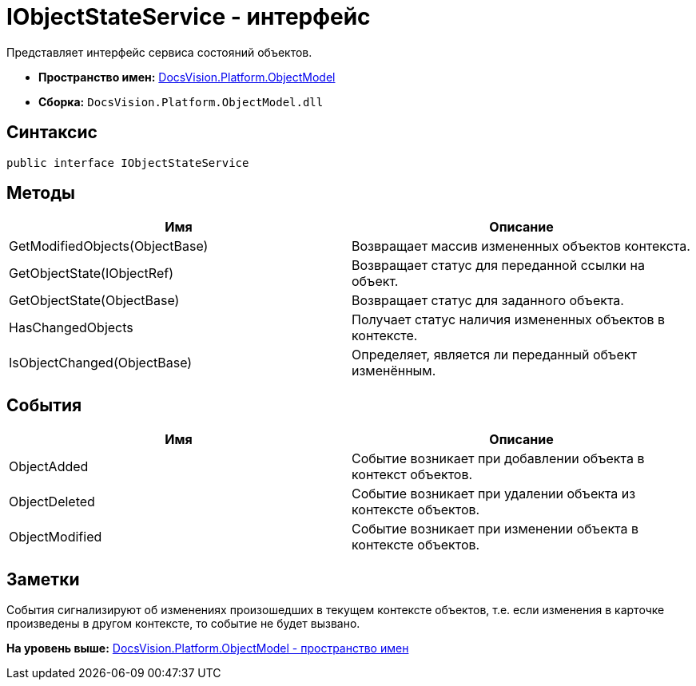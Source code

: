 = IObjectStateService - интерфейс

Представляет интерфейс сервиса состояний объектов.

* [.keyword]*Пространство имен:* xref:ObjectModel_NS.adoc[DocsVision.Platform.ObjectModel]
* [.keyword]*Сборка:* [.ph .filepath]`DocsVision.Platform.ObjectModel.dll`

== Синтаксис

[source,pre,codeblock,language-csharp]
----
public interface IObjectStateService
----

== Методы

[cols=",",options="header",]
|===
|Имя |Описание
|GetModifiedObjects(ObjectBase) |Возвращает массив измененных объектов контекста.
|GetObjectState(IObjectRef) |Возвращает статус для переданной ссылки на объект.
|GetObjectState(ObjectBase) |Возвращает статус для заданного объекта.
|HasChangedObjects |Получает статус наличия измененных объектов в контексте.
|IsObjectChanged(ObjectBase) |Определяет, является ли переданный объект изменённым.
|===

== События

[cols=",",options="header",]
|===
|Имя |Описание
|ObjectAdded |Событие возникает при добавлении объекта в контекст объектов.
|ObjectDeleted |Событие возникает при удалении объекта из контексте объектов.
|ObjectModified |Событие возникает при изменении объекта в контексте объектов.
|===

== Заметки

События сигнализируют об изменениях произошедших в текущем контексте объектов, т.е. если изменения в карточке произведены в другом контексте, то событие не будет вызвано.

*На уровень выше:* xref:../../../../api/DocsVision/Platform/ObjectModel/ObjectModel_NS.adoc[DocsVision.Platform.ObjectModel - пространство имен]
